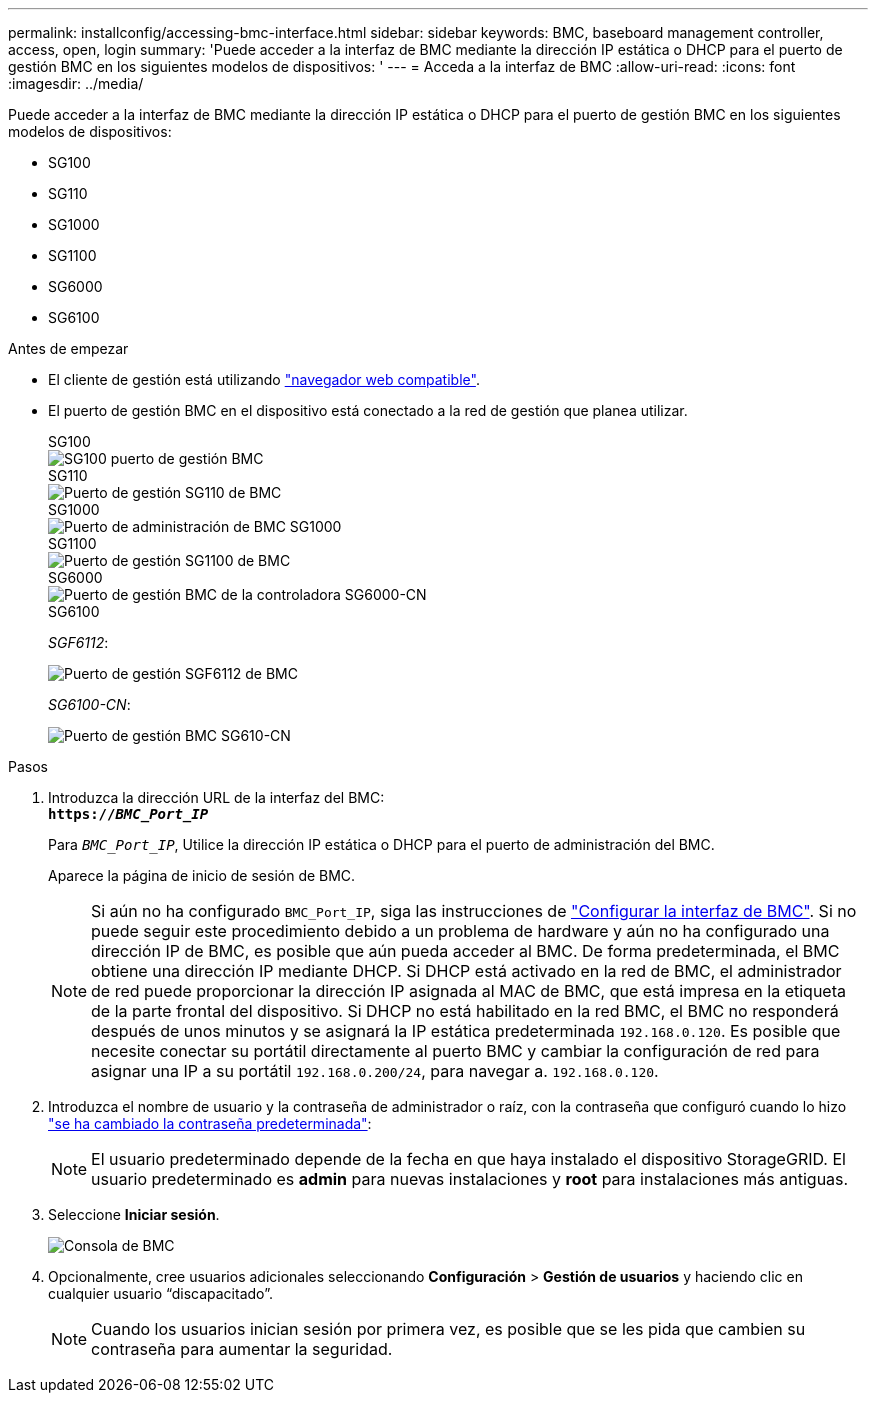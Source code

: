 ---
permalink: installconfig/accessing-bmc-interface.html 
sidebar: sidebar 
keywords: BMC, baseboard management controller, access, open, login 
summary: 'Puede acceder a la interfaz de BMC mediante la dirección IP estática o DHCP para el puerto de gestión BMC en los siguientes modelos de dispositivos: ' 
---
= Acceda a la interfaz de BMC
:allow-uri-read: 
:icons: font
:imagesdir: ../media/


[role="lead"]
Puede acceder a la interfaz de BMC mediante la dirección IP estática o DHCP para el puerto de gestión BMC en los siguientes modelos de dispositivos:

* SG100
* SG110
* SG1000
* SG1100
* SG6000
* SG6100


.Antes de empezar
* El cliente de gestión está utilizando https://docs.netapp.com/us-en/storagegrid/admin/web-browser-requirements.html["navegador web compatible"^].
* El puerto de gestión BMC en el dispositivo está conectado a la red de gestión que planea utilizar.
+
[role="tabbed-block"]
====
.SG100
--
image::../media/sg100_bmc_management_port.png[SG100 puerto de gestión BMC]

--
.SG110
--
image::../media/sgf6112_cn_bmc_management_port.png[Puerto de gestión SG110 de BMC]

--
.SG1000
--
image::../media/sg1000_bmc_management_port.png[Puerto de administración de BMC SG1000]

--
.SG1100
--
image::../media/sg1100_bmc_management_port.png[Puerto de gestión SG1100 de BMC]

--
.SG6000
--
image::../media/sg6000_cn_bmc_management_port.gif[Puerto de gestión BMC de la controladora SG6000-CN]

--
.SG6100
--
_SGF6112_:

image::../media/sgf6112_cn_bmc_management_port.png[Puerto de gestión SGF6112 de BMC]

_SG6100-CN_:

image::../media/sg6100_cn_bmc_management_port.png[Puerto de gestión BMC SG610-CN]

--
====


.Pasos
. Introduzca la dirección URL de la interfaz del BMC: +
`*https://_BMC_Port_IP_*`
+
Para `_BMC_Port_IP_`, Utilice la dirección IP estática o DHCP para el puerto de administración del BMC.

+
Aparece la página de inicio de sesión de BMC.

+

NOTE: Si aún no ha configurado `BMC_Port_IP`, siga las instrucciones de link:configuring-bmc-interface.html["Configurar la interfaz de BMC"].  Si no puede seguir este procedimiento debido a un problema de hardware y aún no ha configurado una dirección IP de BMC, es posible que aún pueda acceder al BMC. De forma predeterminada, el BMC obtiene una dirección IP mediante DHCP. Si DHCP está activado en la red de BMC, el administrador de red puede proporcionar la dirección IP asignada al MAC de BMC, que está impresa en la etiqueta de la parte frontal del dispositivo. Si DHCP no está habilitado en la red BMC, el BMC no responderá después de unos minutos y se asignará la IP estática predeterminada `192.168.0.120`. Es posible que necesite conectar su portátil directamente al puerto BMC y cambiar la configuración de red para asignar una IP a su portátil `192.168.0.200/24`, para navegar a. `192.168.0.120`.

. Introduzca el nombre de usuario y la contraseña de administrador o raíz, con la contraseña que configuró cuando lo hizo link:changing-root-password-for-bmc-interface.html["se ha cambiado la contraseña predeterminada"]:
+

NOTE: El usuario predeterminado depende de la fecha en que haya instalado el dispositivo StorageGRID. El usuario predeterminado es *admin* para nuevas instalaciones y *root* para instalaciones más antiguas.

. Seleccione *Iniciar sesión*.
+
image::../media/bmc_dashboard.gif[Consola de BMC]

. Opcionalmente, cree usuarios adicionales seleccionando *Configuración* > *Gestión de usuarios* y haciendo clic en cualquier usuario “discapacitado”.
+

NOTE: Cuando los usuarios inician sesión por primera vez, es posible que se les pida que cambien su contraseña para aumentar la seguridad.


